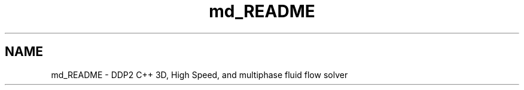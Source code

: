 .TH "md_README" 3 "Mon Feb 20 2017" "Dual Degree Project" \" -*- nroff -*-
.ad l
.nh
.SH NAME
md_README \- DDP2 
C++ 3D, High Speed, and multiphase fluid flow solver 
